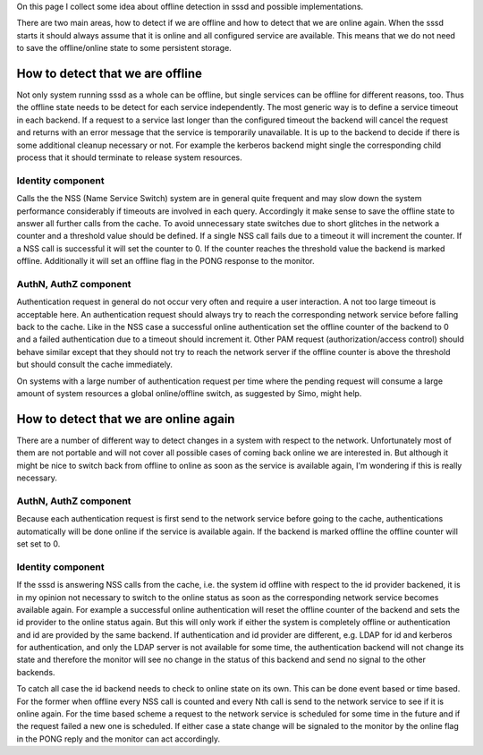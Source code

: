 On this page I collect some idea about offline detection in sssd and
possible implementations.

There are two main areas, how to detect if we are offline and how to
detect that we are online again. When the sssd starts it should always
assume that it is online and all configured service are available. This
means that we do not need to save the offline/online state to some
persistent storage.

How to detect that we are offline
---------------------------------

Not only system running sssd as a whole can be offline, but single
services can be offline for different reasons, too. Thus the offline
state needs to be detect for each service independently. The most
generic way is to define a service timeout in each backend. If a request
to a service last longer than the configured timeout the backend will
cancel the request and returns with an error message that the service is
temporarily unavailable. It is up to the backend to decide if there is
some additional cleanup necessary or not. For example the kerberos
backend might single the corresponding child process that it should
terminate to release system resources.

Identity component
~~~~~~~~~~~~~~~~~~

Calls the the NSS (Name Service Switch) system are in general quite
frequent and may slow down the system performance considerably if
timeouts are involved in each query. Accordingly it make sense to save
the offline state to answer all further calls from the cache. To avoid
unnecessary state switches due to short glitches in the network a
counter and a threshold value should be defined. If a single NSS call
fails due to a timeout it will increment the counter. If a NSS call is
successful it will set the counter to 0. If the counter reaches the
threshold value the backend is marked offline. Additionally it will set
an offline flag in the PONG response to the monitor.

AuthN, AuthZ component
~~~~~~~~~~~~~~~~~~~~~~

Authentication request in general do not occur very often and require a
user interaction. A not too large timeout is acceptable here. An
authentication request should always try to reach the corresponding
network service before falling back to the cache. Like in the NSS case a
successful online authentication set the offline counter of the backend
to 0 and a failed authentication due to a timeout should increment it.
Other PAM request (authorization/access control) should behave similar
except that they should not try to reach the network server if the
offline counter is above the threshold but should consult the cache
immediately.

On systems with a large number of authentication request per time where
the pending request will consume a large amount of system resources a
global online/offline switch, as suggested by Simo, might help.

How to detect that we are online again
--------------------------------------

There are a number of different way to detect changes in a system with
respect to the network. Unfortunately most of them are not portable and
will not cover all possible cases of coming back online we are
interested in. But although it might be nice to switch back from offline
to online as soon as the service is available again, I'm wondering if
this is really necessary.

AuthN, AuthZ component
~~~~~~~~~~~~~~~~~~~~~~

Because each authentication request is first send to the network service
before going to the cache, authentications automatically will be done
online if the service is available again. If the backend is marked
offline the offline counter will set set to 0.

Identity component
~~~~~~~~~~~~~~~~~~

If the sssd is answering NSS calls from the cache, i.e. the system id
offline with respect to the id provider backened, it is in my opinion
not necessary to switch to the online status as soon as the
corresponding network service becomes available again. For example a
successful online authentication will reset the offline counter of the
backend and sets the id provider to the online status again. But this
will only work if either the system is completely offline or
authentication and id are provided by the same backend. If
authentication and id provider are different, e.g. LDAP for id and
kerberos for authentication, and only the LDAP server is not available
for some time, the authentication backend will not change its state and
therefore the monitor will see no change in the status of this backend
and send no signal to the other backends.

To catch all case the id backend needs to check to online state on its
own. This can be done event based or time based. For the former when
offline every NSS call is counted and every Nth call is send to the
network service to see if it is online again. For the time based scheme
a request to the network service is scheduled for some time in the
future and if the request failed a new one is scheduled. If either case
a state change will be signaled to the monitor by the online flag in the
PONG reply and the monitor can act accordingly.
